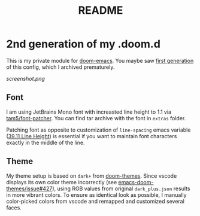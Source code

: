 #+TITLE: README
#+CATEGORY: .doom.d

* 2nd generation of my .doom.d
This is my private module for [[https://github.com/hlissner/doom-emacs][doom-emacs]].
You maybe saw [[https://github.com/AloisJanicek/.doom.d][first generation]] of this config, which I archived prematurely.

[[screenshot.png]]

** Font
I am using JetBrains Mono font with increasted line height to 1.1 via [[https://github.com/tam5/font-patcher][tam5/font-patcher]].
You can find tar archive with the font in =extras= folder.

Patching font as opposite to customization of =line-spacing= emacs variable ([[https://www.gnu.org/software/emacs/manual/html_node/elisp/Line-Height.html][39.11 Line Height]])
is essential if you want to maintain font characters exactly in the middle of the line.

** Theme
My theme setup is based on =dark+= from [[https://github.com/hlissner/emacs-doom-themes][doom-themes]].
Since vscode displays its own color theme incorrectly (see [[https://github.com/hlissner/emacs-doom-themes/issues/427][emacs-doom-themes/issue#427]]), using
RGB values from original =dark_plus.json= results in more vibrant colors. To ensure as identical look
as possible, I manually color-picked colors from vscode and remapped and customized several faces.
